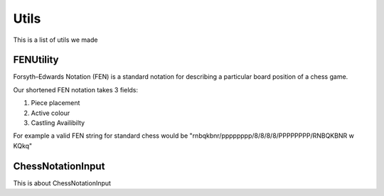 **********************
Utils
**********************

This is a list of utils we made

FENUtility
==========


.. class:: class FenUtility(val string: String)

Forsyth–Edwards Notation (FEN) is a standard notation for describing a particular board position of a chess game.

Our shortened FEN notation takes 3 fields:

1. Piece placement

2. Active colour

3. Castling Availibilty

For example a valid FEN string for standard chess would be "rnbqkbnr/pppppppp/8/8/8/8/PPPPPPPP/RNBQKBNR w KQkq"



ChessNotationInput
==================

This is about ChessNotationInput 